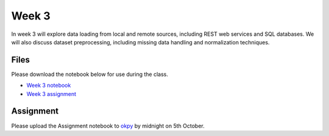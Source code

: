 Week 3
======


In week 3 will explore data loading from local and remote sources, including REST web services and SQL databases.
We will also discuss dataset preprocessing, including missing data handling and normalization techniques.


Files
-----

Please download the notebook below for use during the class.

* `Week 3 notebook <../week3-notebooks/Wk03-Data-retrieval-and-preprocessing.ipynb>`_

* `Week 3 assignment <../week3-notebooks/Wk03-Assignment.ipynb>`_


Assignment
----------

Please upload the Assignment notebook to `okpy <https://okpy.org/faes/biof509/fa17/week3/>`_ by midnight on 5th October.
 

